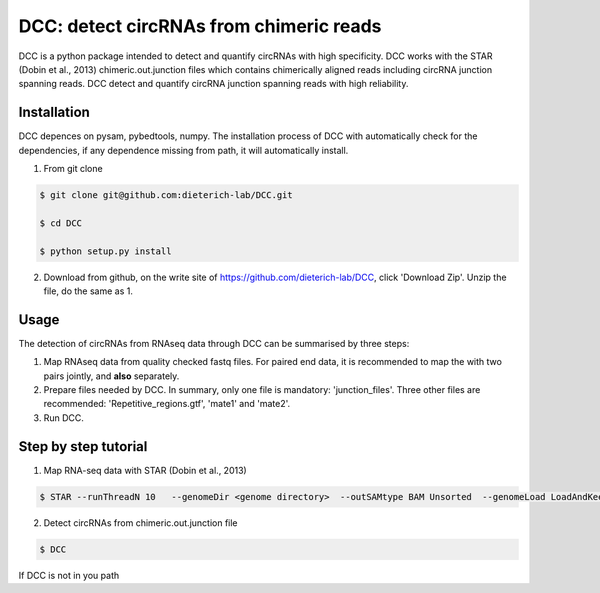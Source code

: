 *****************************************
DCC: detect circRNAs from chimeric reads
*****************************************
DCC is a python package intended to detect and quantify circRNAs with high specificity. DCC works with the STAR (Dobin et al., 2013) chimeric.out.junction 
files which contains chimerically aligned reads including circRNA junction spanning reads. DCC detect and quantify circRNA junction 
spanning reads with high reliability. 

=============
Installation
=============

DCC depences on pysam, pybedtools, numpy.
The installation process of DCC with automatically check for the dependencies, if any dependence missing from path, it will automatically
install.

1) From git clone

.. code-block:: bash

  $ git clone git@github.com:dieterich-lab/DCC.git
  
  $ cd DCC
  
  $ python setup.py install
  
2) Download from github, on the write site of https://github.com/dieterich-lab/DCC, click 'Download Zip'. Unzip the file, do the same as 1.


========
Usage
========
The detection of circRNAs from RNAseq data through DCC can be summarised by three steps:

1. Map RNAseq data from quality checked fastq files. For paired end data, it is recommended to map the with two pairs jointly, and **also** separately. 

2. Prepare files needed by DCC. In summary, only one file is mandatory: 'junction_files'. Three other files are recommended: 'Repetitive_regions.gtf', 'mate1' and 'mate2'.

3. Run DCC. 

========================
Step by step tutorial
========================

1) Map RNA-seq data with STAR (Dobin et al., 2013)

.. code-block:: bash

  $ STAR --runThreadN 10   --genomeDir <genome directory>  --outSAMtype BAM Unsorted  --genomeLoad LoadAndKeep   --readFilesIn SamplePairedRead_1.fastq.gz  SamplePairedRead_2.fastq.gz   --readFilesCommand zcat   --outFileNamePrefix <sample prefix> --outReadsUnmapped Fastx  --outSJfilterOverhangMin 15 15 15 15 --alignSJoverhangMin 15 --alignSJDBoverhangMin 15 --seedSearchStartLmax 30  --outFilterMultimapNmax 20   --outFilterScoreMin 1   --outFilterMatchNmin 1   --outFilterMismatchNmax 2  --chimSegmentMin 15    --chimScoreMin 15   --chimScoreSeparation 10  --chimJunctionOverhangMin 15

2) Detect circRNAs from chimeric.out.junction file

.. code-block:: bash

  $ DCC

If DCC is not in you path
